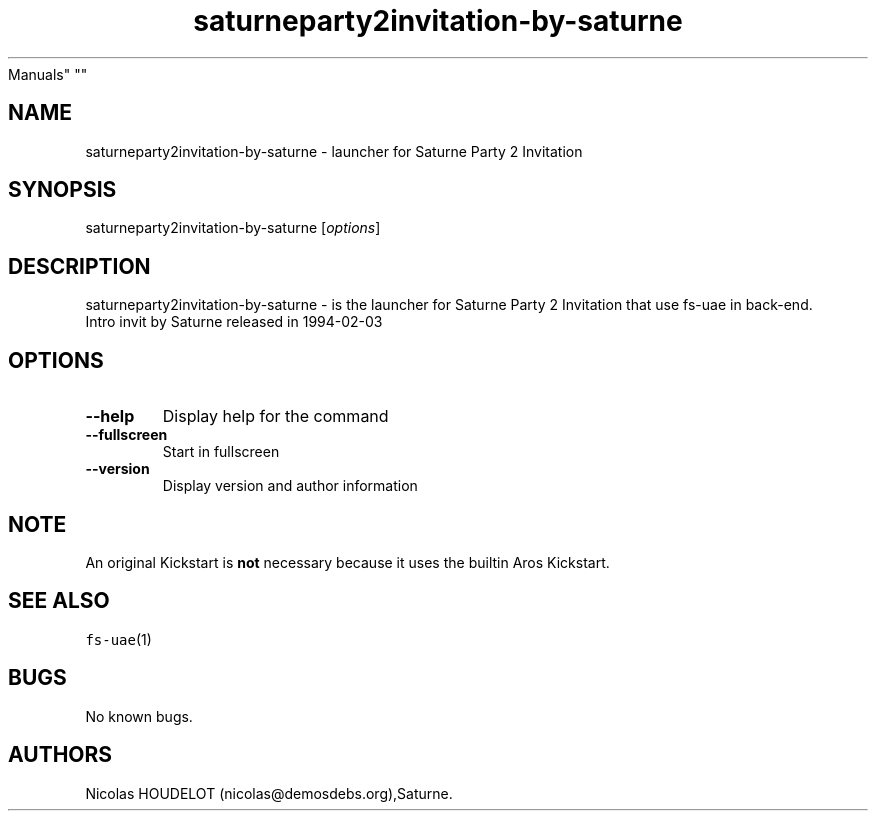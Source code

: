 .\" Automatically generated by Pandoc 2.5
.\"
.TH "saturneparty2invitation\-by\-saturne" "6" "2014\-12\-14" "Saturne Party 2 Invitation User
Manuals" ""
.hy
.SH NAME
.PP
saturneparty2invitation\-by\-saturne \- launcher for Saturne Party 2
Invitation
.SH SYNOPSIS
.PP
saturneparty2invitation\-by\-saturne [\f[I]options\f[R]]
.SH DESCRIPTION
.PP
saturneparty2invitation\-by\-saturne \- is the launcher for Saturne
Party 2 Invitation that use fs\-uae in back\-end.
.PD 0
.P
.PD
Intro invit by Saturne released in 1994\-02\-03
.SH OPTIONS
.TP
.B \-\-help
Display help for the command
.TP
.B \-\-fullscreen
Start in fullscreen
.TP
.B \-\-version
Display version and author information
.SH NOTE
.PP
An original Kickstart is \f[B]not\f[R] necessary because it uses the
builtin Aros Kickstart.
.SH SEE ALSO
.PP
\f[C]fs\-uae\f[R](1)
.SH BUGS
.PP
No known bugs.
.SH AUTHORS
Nicolas HOUDELOT (nicolas\[at]demosdebs.org),Saturne.
